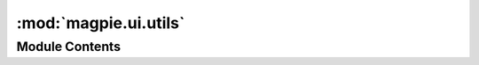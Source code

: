 :mod:`magpie.ui.utils`
======================

.. py:module:: magpie.ui.utils


Module Contents
---------------

.. function:: check_response(response)

.. function:: request_api(request, path, method='GET', data=None, headers=None, cookies=None) -> Response
   Use a pyramid sub-request to request Magpie API routes via the UI. This avoids max retries and closed connections
   when using 1 worker (eg: during tests).

   Some information is retrieved from ``request`` to pass down to the sub-request (eg: cookies).
   If they are passed as argument, corresponding values will override the ones found in ``request``.

   All sub-requests to the API are assumed to be of ``magpie.common.CONTENT_TYPE_JSON`` unless explicitly overridden
   with ``headers``.


.. function:: error_badrequest(func)
   Decorator that encapsulates the operation in a try/except block, and returns HTTP Bad Request on exception.


